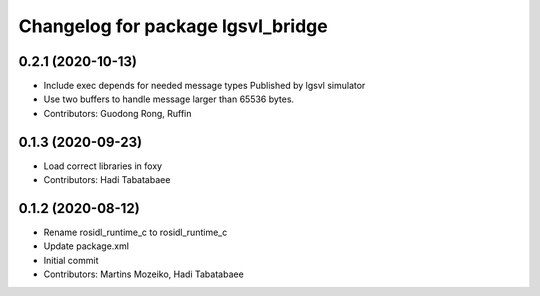^^^^^^^^^^^^^^^^^^^^^^^^^^^^^^^^^^
Changelog for package lgsvl_bridge
^^^^^^^^^^^^^^^^^^^^^^^^^^^^^^^^^^

0.2.1 (2020-10-13)
------------------
* Include exec depends for needed message types
  Published by lgsvl simulator
* Use two buffers to handle message larger than 65536 bytes.
* Contributors: Guodong Rong, Ruffin

0.1.3 (2020-09-23)
------------------
* Load correct libraries in foxy
* Contributors: Hadi Tabatabaee

0.1.2 (2020-08-12)
------------------
* Rename rosidl_runtime_c to rosidl_runtime_c
* Update package.xml
* Initial commit
* Contributors: Martins Mozeiko, Hadi Tabatabaee
